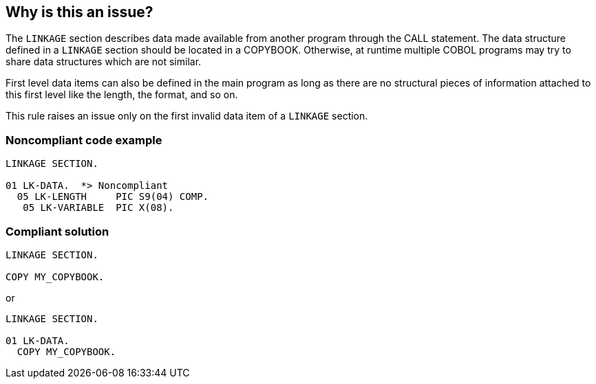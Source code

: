 == Why is this an issue?

The ``++LINKAGE++`` section describes data made available from another program through the CALL statement. The data structure defined in a ``++LINKAGE++`` section should be located in a COPYBOOK. Otherwise, at runtime multiple COBOL programs may try to share data structures which are not similar.


First level data items can also be defined in the main program as long as there are no structural pieces of information attached to this first level like the length, the format, and so on.


This rule raises an issue only on the first invalid data item of a ``++LINKAGE++`` section.


=== Noncompliant code example

[source,cobol]
----
LINKAGE SECTION.

01 LK-DATA.  *> Noncompliant
  05 LK-LENGTH     PIC S9(04) COMP.
   05 LK-VARIABLE  PIC X(08).
----


=== Compliant solution

[source,cobol]
----
LINKAGE SECTION.

COPY MY_COPYBOOK.
----
or

[source,cobol]
----
LINKAGE SECTION.

01 LK-DATA.
  COPY MY_COPYBOOK.
----

ifdef::env-github,rspecator-view[]

'''
== Implementation Specification
(visible only on this page)

=== Message

Move the definition of this data structure into a COPYBOOK.


endif::env-github,rspecator-view[]
